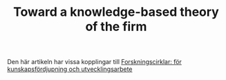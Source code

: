 #+TITLE: Toward a knowledge-based theory of the firm
#+ROAM_KEY: cite:grant1996toward

Den här artikeln har vissa kopplingar till [[file:lonnback2007forskningscirklar.org][Forskningscirklar: för kunskapsfördjupning och utvecklingsarbete]]
